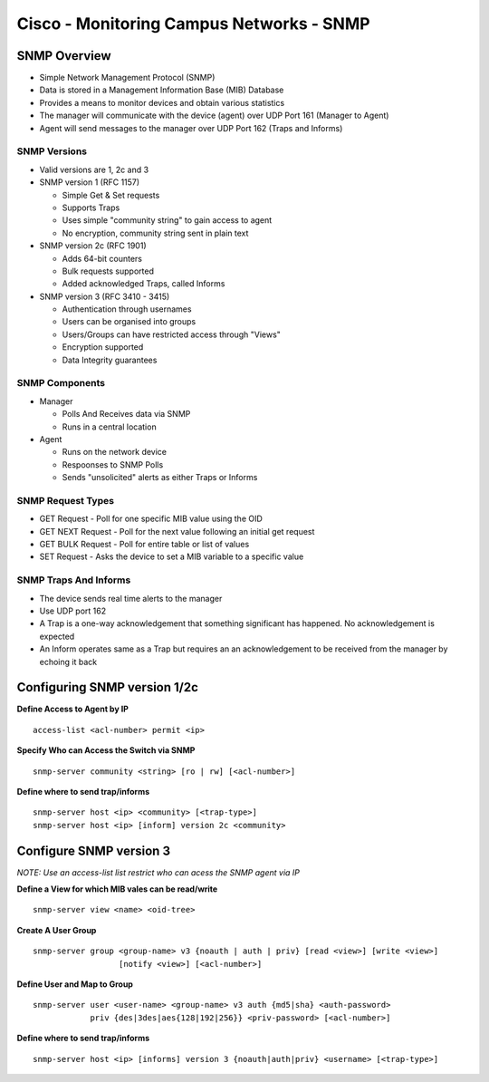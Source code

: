 *****************************************
Cisco - Monitoring Campus Networks - SNMP
*****************************************

SNMP Overview
=============

- Simple Network Management Protocol (SNMP)
- Data is stored in a Management Information Base (MIB) Database
- Provides a means to monitor devices and obtain various statistics
- The manager will communicate with the device (agent) over UDP Port 161 (Manager to Agent)
- Agent will send messages to the manager over UDP Port 162 (Traps and Informs)

SNMP Versions
-------------

- Valid versions are 1, 2c and 3
- SNMP version 1 (RFC 1157)

  * Simple Get & Set requests
  * Supports Traps
  * Uses simple "community string" to gain access to agent
  * No encryption, community string sent in plain text

- SNMP version 2c (RFC 1901)

  * Adds 64-bit counters
  * Bulk requests supported
  * Added acknowledged Traps, called Informs

- SNMP version 3 (RFC 3410 - 3415)

  * Authentication through usernames
  * Users can be organised into groups
  * Users/Groups can have restricted access through "Views"
  * Encryption supported
  * Data Integrity guarantees

SNMP Components
---------------

- Manager

  * Polls And Receives data via SNMP
  * Runs in a central location

- Agent

  * Runs on the network device
  * Respoonses to SNMP Polls
  * Sends "unsolicited" alerts as either Traps or Informs


SNMP Request Types
------------------

- GET Request - Poll for one specific MIB value using the OID
- GET NEXT Request - Poll for the next value following an initial get request
- GET BULK Request - Poll for entire table or list of values
- SET Request - Asks the device to set a MIB variable to a specific value


SNMP Traps And Informs
----------------------

- The device sends real time alerts to the manager
- Use UDP port 162
- A Trap is a one-way acknowledgement that something significant has happened.  No acknowledgement is expected
- An Inform operates same as a Trap but requires an an acknowledgement to be received from the manager by echoing it back

Configuring SNMP version 1/2c
=============================

**Define Access to Agent by IP**

::

  access-list <acl-number> permit <ip>

**Specify Who can Access the Switch via SNMP**

::

  snmp-server community <string> [ro | rw] [<acl-number>]

**Define where to send trap/informs**

::

  snmp-server host <ip> <community> [<trap-type>]
  snmp-server host <ip> [inform] version 2c <community>

Configure SNMP version 3
========================

*NOTE: Use an access-list list restrict who can acess the SNMP agent via IP*

**Define a View for which MIB vales can be read/write**

::
  
  snmp-server view <name> <oid-tree>

**Create A User Group**

::

  snmp-server group <group-name> v3 {noauth | auth | priv} [read <view>] [write <view>]
                    [notify <view>] [<acl-number>]

**Define User and Map to Group**

::

  snmp-server user <user-name> <group-name> v3 auth {md5|sha} <auth-password>
              priv {des|3des|aes{128|192|256}} <priv-password> [<acl-number>]

**Define where to send trap/informs**

::

  snmp-server host <ip> [informs] version 3 {noauth|auth|priv} <username> [<trap-type>]

